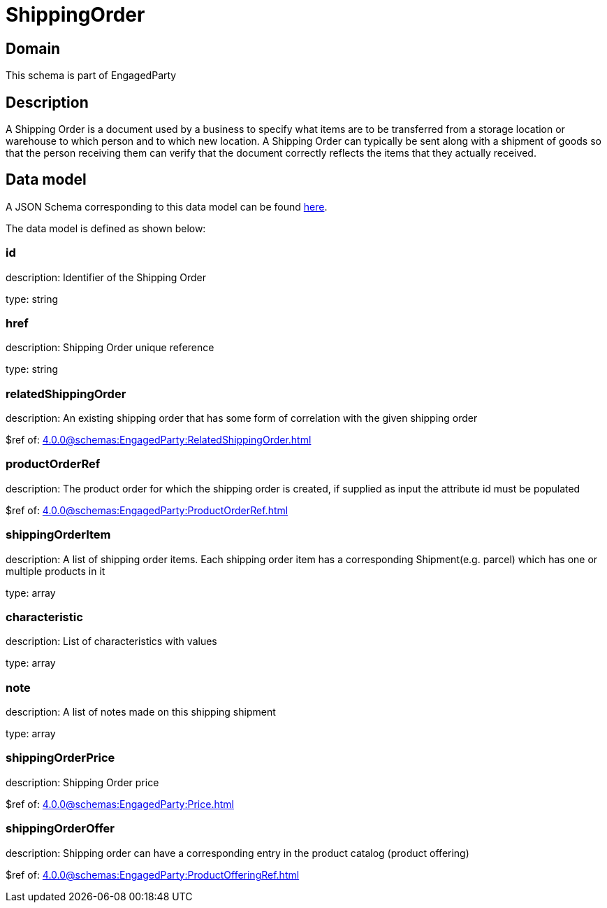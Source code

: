 = ShippingOrder

[#domain]
== Domain

This schema is part of EngagedParty

[#description]
== Description
A Shipping Order is a document used by a business to specify what items are to be transferred from a storage location or warehouse to which person and to which new location. A Shipping Order can typically be sent along with a shipment of goods so that the person receiving them can verify that the document correctly reflects the items that they actually received.


[#data_model]
== Data model

A JSON Schema corresponding to this data model can be found https://tmforum.org[here].

The data model is defined as shown below:


=== id
description: Identifier of the Shipping Order

type: string


=== href
description: Shipping Order unique reference

type: string


=== relatedShippingOrder
description: An existing shipping order that has some form of correlation with the given shipping order

$ref of: xref:4.0.0@schemas:EngagedParty:RelatedShippingOrder.adoc[]


=== productOrderRef
description: The product order for which the shipping order is created, if supplied as input the attribute id must be populated

$ref of: xref:4.0.0@schemas:EngagedParty:ProductOrderRef.adoc[]


=== shippingOrderItem
description: A list of shipping order items. Each shipping order item has a corresponding Shipment(e.g. parcel) which has one or multiple products in it

type: array


=== characteristic
description: List of characteristics with values

type: array


=== note
description: A list of notes made on this shipping shipment

type: array


=== shippingOrderPrice
description: Shipping Order price

$ref of: xref:4.0.0@schemas:EngagedParty:Price.adoc[]


=== shippingOrderOffer
description: Shipping order can have a corresponding entry in the product catalog (product offering)

$ref of: xref:4.0.0@schemas:EngagedParty:ProductOfferingRef.adoc[]

